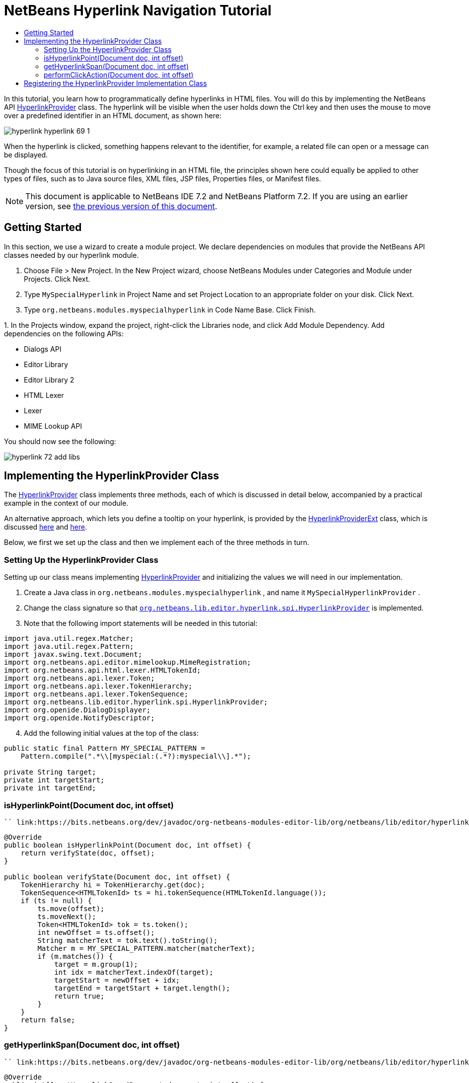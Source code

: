 // 
//     Licensed to the Apache Software Foundation (ASF) under one
//     or more contributor license agreements.  See the NOTICE file
//     distributed with this work for additional information
//     regarding copyright ownership.  The ASF licenses this file
//     to you under the Apache License, Version 2.0 (the
//     "License"); you may not use this file except in compliance
//     with the License.  You may obtain a copy of the License at
// 
//       http://www.apache.org/licenses/LICENSE-2.0
// 
//     Unless required by applicable law or agreed to in writing,
//     software distributed under the License is distributed on an
//     "AS IS" BASIS, WITHOUT WARRANTIES OR CONDITIONS OF ANY
//     KIND, either express or implied.  See the License for the
//     specific language governing permissions and limitations
//     under the License.
//

= NetBeans Hyperlink Navigation Tutorial
:jbake-type: platform_tutorial
:jbake-tags: tutorials 
:jbake-status: published
:syntax: true
:source-highlighter: pygments
:toc: left
:toc-title:
:icons: font
:experimental:
:description: NetBeans Hyperlink Navigation Tutorial - Apache NetBeans
:keywords: Apache NetBeans Platform, Platform Tutorials, NetBeans Hyperlink Navigation Tutorial

In this tutorial, you learn how to programmatically define hyperlinks in HTML files. You will do this by implementing the NetBeans API  link:https://bits.netbeans.org/dev/javadoc/org-netbeans-modules-editor-lib/org/netbeans/lib/editor/hyperlink/spi/HyperlinkProvider.html[HyperlinkProvider] class. The hyperlink will be visible when the user holds down the Ctrl key and then uses the mouse to move over a predefined identifier in an HTML document, as shown here:


image::images/hyperlink_hyperlink-69-1.png[]

When the hyperlink is clicked, something happens relevant to the identifier, for example, a related file can open or a message can be displayed.

Though the focus of this tutorial is on hyperlinking in an HTML file, the principles shown here could equally be applied to other types of files, such as to Java source files, XML files, JSP files, Properties files, or Manifest files.

NOTE:  This document is applicable to NetBeans IDE 7.2 and NetBeans Platform 7.2. If you are using an earlier version, see  link:71/nbm-hyperlink.html[the previous version of this document].








== Getting Started

In this section, we use a wizard to create a module project. We declare dependencies on modules that provide the NetBeans API classes needed by our hyperlink module.


[start=1]
1. Choose File > New Project. In the New Project wizard, choose NetBeans Modules under Categories and Module under Projects. Click Next.

[start=2]
1. Type  ``MySpecialHyperlink``  in Project Name and set Project Location to an appropriate folder on your disk. Click Next.

[start=3]
1. Type  ``org.netbeans.modules.myspecialhyperlink``  in Code Name Base. Click Finish.

[start=4]
1. 
In the Projects window, expand the project, right-click the Libraries node, and click Add Module Dependency. Add dependencies on the following APIs:

* Dialogs API
* Editor Library
* Editor Library 2
* HTML Lexer
* Lexer
* MIME Lookup API

You should now see the following:


image::images/hyperlink_72_add-libs.png[]


== Implementing the HyperlinkProvider Class

The  link:https://bits.netbeans.org/dev/javadoc/org-netbeans-modules-editor-lib/org/netbeans/lib/editor/hyperlink/spi/HyperlinkProvider.html[HyperlinkProvider] class implements three methods, each of which is discussed in detail below, accompanied by a practical example in the context of our module.

An alternative approach, which lets you define a tooltip on your hyperlink, is provided by the  link:http://bits.netbeans.org/dev/javadoc/org-netbeans-modules-editor-lib/org/netbeans/lib/editor/hyperlink/spi/HyperlinkProviderExt.html[HyperlinkProviderExt] class, which is discussed  link:https://blogs.oracle.com/geertjan/entry/hyperlink_for_freemarker[here] and  link:https://blogs.oracle.com/geertjan/entry/jump_to_declaration_for_freemarker[here].

Below, we first we set up the class and then we implement each of the three methods in turn.


=== Setting Up the HyperlinkProvider Class

Setting up our class means implementing  link:https://bits.netbeans.org/dev/javadoc/org-netbeans-modules-editor-lib/org/netbeans/lib/editor/hyperlink/spi/HyperlinkProvider.html[HyperlinkProvider] and initializing the values we will need in our implementation.


[start=1]
1. Create a Java class in  ``org.netbeans.modules.myspecialhyperlink`` , and name it  ``MySpecialHyperlinkProvider`` .

[start=2]
1. Change the class signature so that  `` link:http://bits.netbeans.org/dev/javadoc/org-netbeans-modules-editor-lib/org/netbeans/lib/editor/hyperlink/spi/HyperlinkProvider.html[org.netbeans.lib.editor.hyperlink.spi.HyperlinkProvider]``  is implemented.

[start=3]
1. Note that the following import statements will be needed in this tutorial:

[source,java]
----

import java.util.regex.Matcher;
import java.util.regex.Pattern;
import javax.swing.text.Document;
import org.netbeans.api.editor.mimelookup.MimeRegistration;
import org.netbeans.api.html.lexer.HTMLTokenId;
import org.netbeans.api.lexer.Token;
import org.netbeans.api.lexer.TokenHierarchy;
import org.netbeans.api.lexer.TokenSequence;
import org.netbeans.lib.editor.hyperlink.spi.HyperlinkProvider;
import org.openide.DialogDisplayer;
import org.openide.NotifyDescriptor;
----


[start=4]
1. Add the following initial values at the top of the class:

[source,java]
----

public static final Pattern MY_SPECIAL_PATTERN =
    Pattern.compile(".*\\[myspecial:(.*?):myspecial\\].*");

private String target;
private int targetStart;
private int targetEnd;
----


=== isHyperlinkPoint(Document doc, int offset)

 `` link:https://bits.netbeans.org/dev/javadoc/org-netbeans-modules-editor-lib/org/netbeans/lib/editor/hyperlink/spi/HyperlinkProvider.html#isHyperlinkPoint(javax.swing.text.Document,%20int)[isHyperlinkPoint(Document doc, int offset)]``  determines whether there should be a hyperlink at the given offset within the given document.


[source,java]
----

@Override
public boolean isHyperlinkPoint(Document doc, int offset) {
    return verifyState(doc, offset);
}

public boolean verifyState(Document doc, int offset) {
    TokenHierarchy hi = TokenHierarchy.get(doc);
    TokenSequence<HTMLTokenId> ts = hi.tokenSequence(HTMLTokenId.language());
    if (ts != null) {
        ts.move(offset);
        ts.moveNext();
        Token<HTMLTokenId> tok = ts.token();
        int newOffset = ts.offset();
        String matcherText = tok.text().toString();
        Matcher m = MY_SPECIAL_PATTERN.matcher(matcherText);
        if (m.matches()) {
            target = m.group(1);
            int idx = matcherText.indexOf(target);
            targetStart = newOffset + idx;
            targetEnd = targetStart + target.length();
            return true;
        }
    }
    return false;
}
----


=== getHyperlinkSpan(Document doc, int offset)

 `` link:https://bits.netbeans.org/dev/javadoc/org-netbeans-modules-editor-lib/org/netbeans/lib/editor/hyperlink/spi/HyperlinkProvider.html#getHyperlinkSpan(javax.swing.text.Document,%20int)[getHyperlinkSpan(Document doc, int offset)]``  determines the length of the hyperlink.


[source,java]
----

@Override
public int[] getHyperlinkSpan(Document document, int offset) {
    if (verifyState(document, offset)) {
        return new int[]{targetStart, targetEnd};
    } else {
        return null;
    }
}
----


=== performClickAction(Document doc, int offset)

 `` link:https://bits.netbeans.org/dev/javadoc/org-netbeans-modules-editor-lib/org/netbeans/lib/editor/hyperlink/spi/HyperlinkProvider.html#performClickAction(javax.swing.text.Document,%20int)[performClickAction(Document doc, int offset)]``  determines what happens when the hyperlink is clicked. In general, a document should open, the cursor should move to a certain place in a document, or both. Here a simple message is displayed with the identified special content:


[source,java]
----

@Override
public void performClickAction(Document document, int offset) {
    if (verifyState(document, offset)) {
        NotifyDescriptor.Message msg = new NotifyDescriptor.Message(target);
        DialogDisplayer.getDefault().notify(msg);
    }
}
----


== Registering the HyperlinkProvider Implementation Class

Finally, you need to register the hyperlink provider implementation class. Do this via the class-level annotation shown in the highlighted line in the completed Java source below:


[source,java]
----

package org.netbeans.modules.myspecialhyperlink;

import java.util.regex.Matcher;
import java.util.regex.Pattern;
import javax.swing.text.Document;
import org.netbeans.api.editor.mimelookup.MimeRegistration;
import org.netbeans.api.html.lexer.HTMLTokenId;
import org.netbeans.api.lexer.Token;
import org.netbeans.api.lexer.TokenHierarchy;
import org.netbeans.api.lexer.TokenSequence;
import org.netbeans.lib.editor.hyperlink.spi.HyperlinkProvider;
import org.openide.DialogDisplayer;
import org.openide.NotifyDescriptor;

*@MimeRegistration(mimeType = "text/html", service = HyperlinkProvider.class)*
public class MySpecialHyperlinkProvider implements HyperlinkProvider {

    public static final Pattern MY_SPECIAL_PATTERN =
            Pattern.compile(".*\\[myspecial:(.*?):myspecial\\].*");
    private String target;
    private int targetStart;
    private int targetEnd;

    @Override
    public boolean isHyperlinkPoint(Document doc, int offset) {
        return verifyState(doc, offset);
    }

    public boolean verifyState(Document doc, int offset) {
        TokenHierarchy hi = TokenHierarchy.get(doc);
        TokenSequence<HTMLTokenId> ts = hi.tokenSequence(HTMLTokenId.language());
        if (ts != null) {
            ts.move(offset);
            ts.moveNext();
            Token<HTMLTokenId> tok = ts.token();
            int newOffset = ts.offset();
            String matcherText = tok.text().toString();
            Matcher m = MY_SPECIAL_PATTERN.matcher(matcherText);
            if (m.matches()) {
                target = m.group(1);
                int idx = matcherText.indexOf(target);
                targetStart = newOffset + idx;
                targetEnd = targetStart + target.length();
                return true;
            }
        }
        return false;
    }

    @Override
    public int[] getHyperlinkSpan(Document document, int offset) {
        if (verifyState(document, offset)) {
            return new int[]{targetStart, targetEnd};
        } else {
            return null;
        }
    }

    @Override
    public void performClickAction(Document document, int offset) {
        if (verifyState(document, offset)) {
            NotifyDescriptor.Message msg = new NotifyDescriptor.Message(target);
            DialogDisplayer.getDefault().notify(msg);
        }
    }
    
}
----

If you create a hyperlink for a different MIME type, you need to change the  ``text/html``  folder in the annotation above to the appropriate MIME type. Read  link:http://blogs.oracle.com/geertjan/entry/hyperlink_in_a_plain_text[Hyperlink in a Plain Text File] to learn about a different implementation of the above class.

Now that the HyperlinkProvider is registered, you can run the module and try out your new hyperlinks, with this result:


image::images/hyperlink_hyperlink-69-1.png[]

link:http://netbeans.apache.org/community/mailing-lists.html[Send Us Your Feedback]

